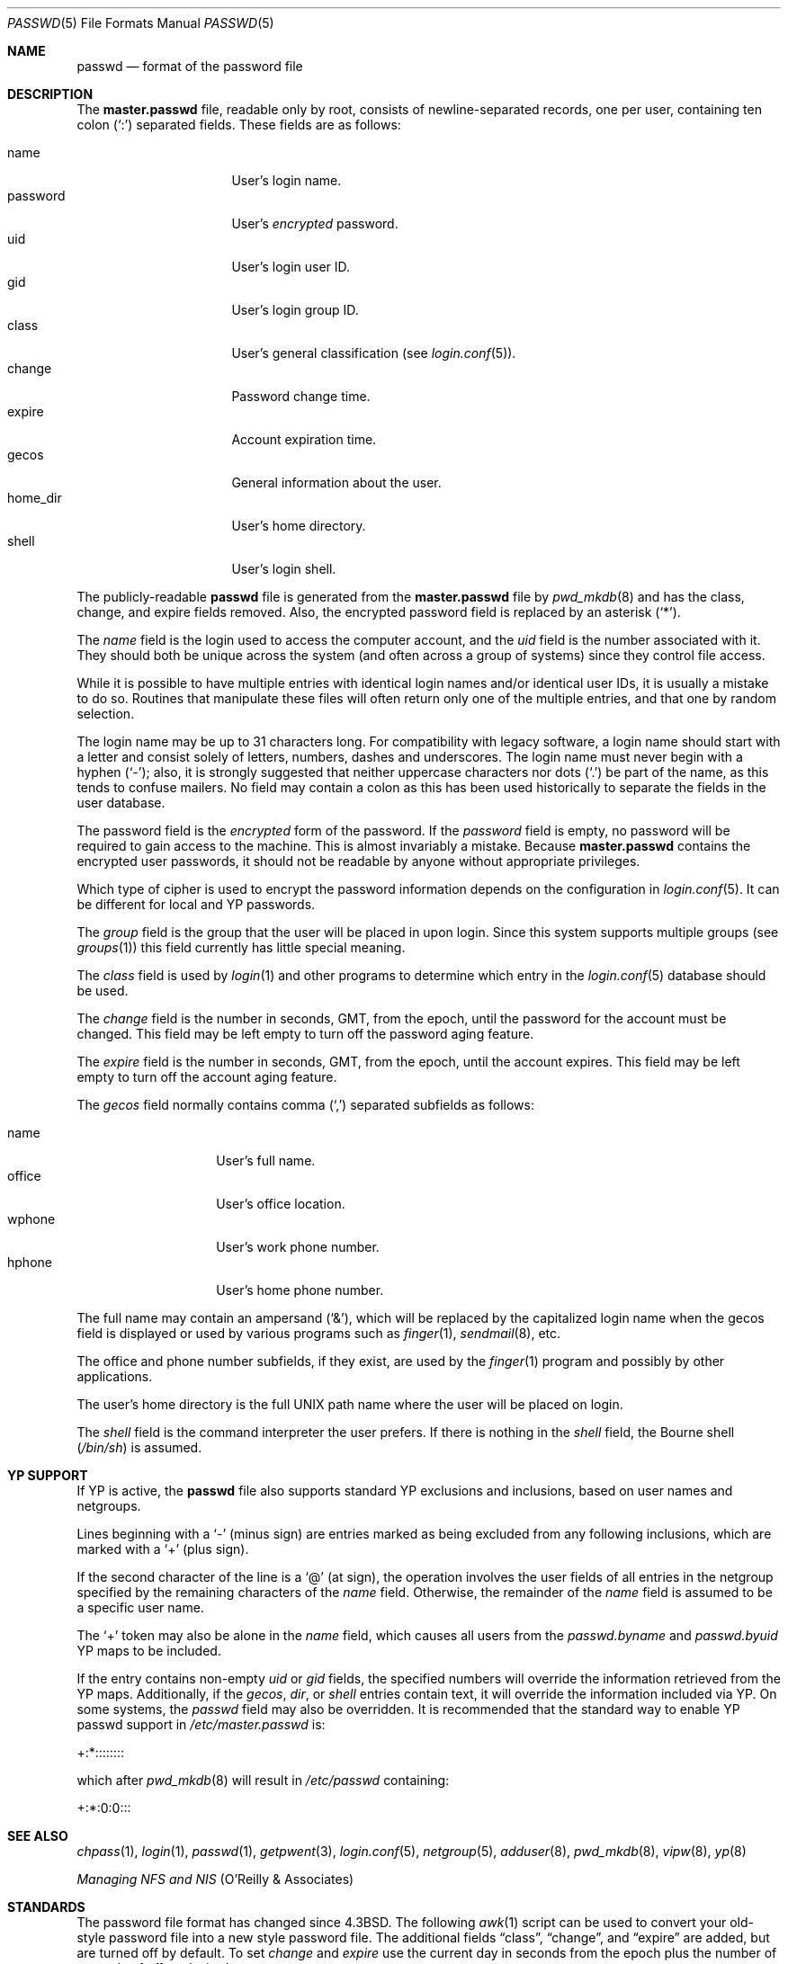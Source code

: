 .\"	$OpenBSD: passwd.5,v 1.27 2003/06/27 22:57:00 millert Exp $
.\"	$NetBSD: passwd.5,v 1.4 1995/07/28 06:46:05 phil Exp $
.\"
.\" Copyright (c) 1988, 1991, 1993
.\"	The Regents of the University of California.  All rights reserved.
.\" Portions Copyright (c) 1994, Jason Downs.  All rights reserved.
.\"
.\" Redistribution and use in source and binary forms, with or without
.\" modification, are permitted provided that the following conditions
.\" are met:
.\" 1. Redistributions of source code must retain the above copyright
.\"    notice, this list of conditions and the following disclaimer.
.\" 2. Redistributions in binary form must reproduce the above copyright
.\"    notice, this list of conditions and the following disclaimer in the
.\"    documentation and/or other materials provided with the distribution.
.\" 3. Neither the name of the University nor the names of its contributors
.\"    may be used to endorse or promote products derived from this software
.\"    without specific prior written permission.
.\"
.\" THIS SOFTWARE IS PROVIDED BY THE REGENTS AND CONTRIBUTORS ``AS IS'' AND
.\" ANY EXPRESS OR IMPLIED WARRANTIES, INCLUDING, BUT NOT LIMITED TO, THE
.\" IMPLIED WARRANTIES OF MERCHANTABILITY AND FITNESS FOR A PARTICULAR PURPOSE
.\" ARE DISCLAIMED.  IN NO EVENT SHALL THE REGENTS OR CONTRIBUTORS BE LIABLE
.\" FOR ANY DIRECT, INDIRECT, INCIDENTAL, SPECIAL, EXEMPLARY, OR CONSEQUENTIAL
.\" DAMAGES (INCLUDING, BUT NOT LIMITED TO, PROCUREMENT OF SUBSTITUTE GOODS
.\" OR SERVICES; LOSS OF USE, DATA, OR PROFITS; OR BUSINESS INTERRUPTION)
.\" HOWEVER CAUSED AND ON ANY THEORY OF LIABILITY, WHETHER IN CONTRACT, STRICT
.\" LIABILITY, OR TORT (INCLUDING NEGLIGENCE OR OTHERWISE) ARISING IN ANY WAY
.\" OUT OF THE USE OF THIS SOFTWARE, EVEN IF ADVISED OF THE POSSIBILITY OF
.\" SUCH DAMAGE.
.\"
.\"     @(#)passwd.5	8.1 (Berkeley) 6/5/93
.\"
.Dd July 18, 1995
.Dt PASSWD 5
.Os
.Sh NAME
.Nm passwd
.Nd format of the password file
.Sh DESCRIPTION
The
.Nm master.passwd
file, readable only by root, consists of newline-separated records,
one per user, containing ten colon
.Pq Ql \&:
separated fields.
These fields are as follows:
.Pp
.Bl -tag -width password -offset indent -compact
.It name
User's login name.
.It password
User's
.Em encrypted
password.
.It uid
User's login user ID.
.It gid
User's login group ID.
.It class
User's general classification (see
.Xr login.conf 5 ) .
.It change
Password change time.
.It expire
Account expiration time.
.It gecos
General information about the user.
.It home_dir
User's home directory.
.It shell
User's login shell.
.El
.Pp
The publicly-readable
.Nm passwd
file is generated from the
.Nm master.passwd
file by
.Xr pwd_mkdb 8
and has the class, change, and expire fields removed.
Also, the encrypted password field is replaced by an asterisk
.Pq Ql \&* .
.Pp
The
.Ar name
field is the login used to access the computer account, and the
.Ar uid
field is the number associated with it.
They should both be unique across the system (and often across a group of
systems) since they control file access.
.Pp
While it is possible to have multiple entries with identical login names
and/or identical user IDs, it is usually a mistake to do so.
Routines that manipulate these files will often return only one of the
multiple entries, and that one by random selection.
.Pp
The login name may be up to 31 characters long.
For compatibility with legacy software, a login name should start
with a letter and consist solely of letters, numbers, dashes and
underscores.
The login name must never begin with a hyphen
.Pq Ql \&- ;
also, it is strongly
suggested that neither uppercase characters nor dots
.Pq Ql \&.
be part of the name, as this tends to confuse mailers.
No field may contain a colon
as this has been used historically to separate the fields
in the user database.
.Pp
The password field is the
.Em encrypted
form of the password.
If the
.Ar password
field is empty, no password will be required to gain access to the machine.
This is almost invariably a mistake.
Because
.Nm master.passwd
contains the encrypted user passwords, it should not be readable by anyone
without appropriate privileges.
.Pp
Which type of cipher is used to encrypt the password information
depends on the configuration in
.Xr login.conf 5 .
It can be different for local and YP passwords.
.Pp
The
.Ar group
field is the group that the user will be placed in upon login.
Since this system supports multiple groups (see
.Xr groups 1 )
this field currently has little special meaning.
.Pp
The
.Ar class
field is used by
.Xr login 1
and other programs to determine which entry in the
.Xr login.conf 5
database should be used.
.Pp
The
.Ar change
field is the number in seconds, GMT, from the epoch, until the
password for the account must be changed.
This field may be left empty to turn off the password aging feature.
.Pp
The
.Ar expire
field is the number in seconds, GMT, from the epoch, until the
account expires.
This field may be left empty to turn off the account aging feature.
.Pp
The
.Ar gecos
field normally contains comma
.Pq Ql \&,
separated subfields as follows:
.Pp
.Bl -tag -width office -offset indent -compact
.It name
User's full name.
.It office
User's office location.
.It wphone
User's work phone number.
.It hphone
User's home phone number.
.El
.Pp
The full name may contain an ampersand
.Pq Ql \&& ,
which will be replaced by the capitalized login name when the gecos field
is displayed or used by various programs such as
.Xr finger 1 ,
.Xr sendmail 8 ,
etc.
.Pp
The office and phone number subfields, if they exist, are used by the
.Xr finger 1
program and possibly by other applications.
.Pp
The user's home directory is the full
.Tn UNIX
path name where the user will be placed on login.
.Pp
The
.Ar shell
field is the command interpreter the user prefers.
If there is nothing in the
.Ar shell
field, the Bourne shell
.Pq Pa /bin/sh
is assumed.
.Sh YP SUPPORT
If YP is active, the
.Nm passwd
file also supports standard YP exclusions and inclusions, based on user
names and netgroups.
.Pp
Lines beginning with a
.Ql \&-
(minus sign) are entries marked as being excluded
from any following inclusions, which are marked with a
.Ql +
(plus sign).
.Pp
If the second character of the line is a
.Ql @
(at sign), the operation involves the user fields of all entries in the
netgroup specified by the remaining characters of the
.Ar name
field.
Otherwise, the remainder of the
.Ar name
field is assumed to be a specific user name.
.Pp
The
.Ql +
token may also be alone in the
.Ar name
field, which causes all users from the
.Pa passwd.byname
and
.Pa passwd.byuid
YP maps to be included.
.Pp
If the entry contains non-empty
.Ar uid
or
.Ar gid
fields, the specified numbers will override the information retrieved
from the YP maps.
Additionally, if the
.Ar gecos ,
.Ar dir ,
or
.Ar shell
entries contain text, it will override the information included via YP.
On some systems, the
.Ar passwd
field may also be overridden.
It is recommended that the standard way to enable YP passwd support in
.Pa /etc/master.passwd
is:
.Pp
+:*::::::::
.Pp
which after
.Xr pwd_mkdb 8
will result in
.Pa /etc/passwd
containing:
.Pp
+:*:0:0:::
.Sh SEE ALSO
.Xr chpass 1 ,
.Xr login 1 ,
.Xr passwd 1 ,
.Xr getpwent 3 ,
.Xr login.conf 5 ,
.Xr netgroup 5 ,
.Xr adduser 8 ,
.Xr pwd_mkdb 8 ,
.Xr vipw 8 ,
.Xr yp 8
.Pp
.%T "Managing NFS and NIS"
(O'Reilly & Associates)
.Sh STANDARDS
The password file format has changed since
.Bx 4.3 .
The following
.Xr awk 1
script can be used to convert your old-style password
file into a new style password file.
The additional fields
.Dq class ,
.Dq change ,
and
.Dq expire
are added, but are turned off by default.
To set
.Ar change
and
.Ar expire
use the current day in seconds from the epoch plus the number of seconds
of offset desired.
.Bd -literal -offset indent
BEGIN { FS = ":"}
{ print $1 ":" $2 ":" $3 ":" $4 "::0:0:" $5 ":" $6 ":" $7 }
.Ed
.Sh HISTORY
A
.Nm passwd
file format appeared in
.At v3 .
.Pp
The YP file format first appeared in SunOS.
.Sh BUGS
User information should (and eventually will) be stored elsewhere.
.Pp
Placing YP exclusions in the file after any inclusions will have
unexpected results.
